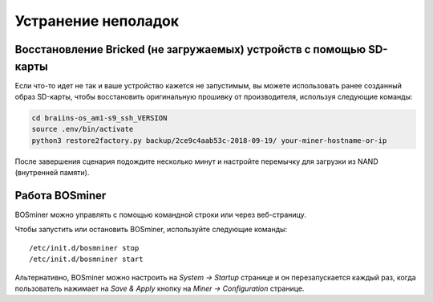 ###############
Устранение неполадок
###############

*****************************************************
Восстановление Bricked (не загружаемых) устройств с помощью SD-карты
*****************************************************

Если что-то идет не так и ваше устройство кажется не запустимым, вы можете использовать ранее созданный образ SD-карты, чтобы восстановить оригинальную прошивку от производителя, используя следующие команды:

.. code:: bash

   cd braiins-os_am1-s9_ssh_VERSION
   source .env/bin/activate
   python3 restore2factory.py backup/2ce9c4aab53c-2018-09-19/ your-miner-hostname-or-ip

После завершения сценария подождите несколько минут и настройте перемычку для загрузки из NAND (внутренней памяти).

******************
Работа BOSminer
******************

BOSminer можно управлять с помощью командной строки или через веб-страницу.

Чтобы запустить или остановить BOSminer, используйте следующие команды:

::
	
	/etc/init.d/bosmniner stop
	/etc/init.d/bosmniner start

Альтернативно, BOSminer можно настроить на `System -> Startup` странице и он перезапускается каждый раз, когда пользователь нажимает на `Save & Apply` кнопку на `Miner -> Configuration` странице.

